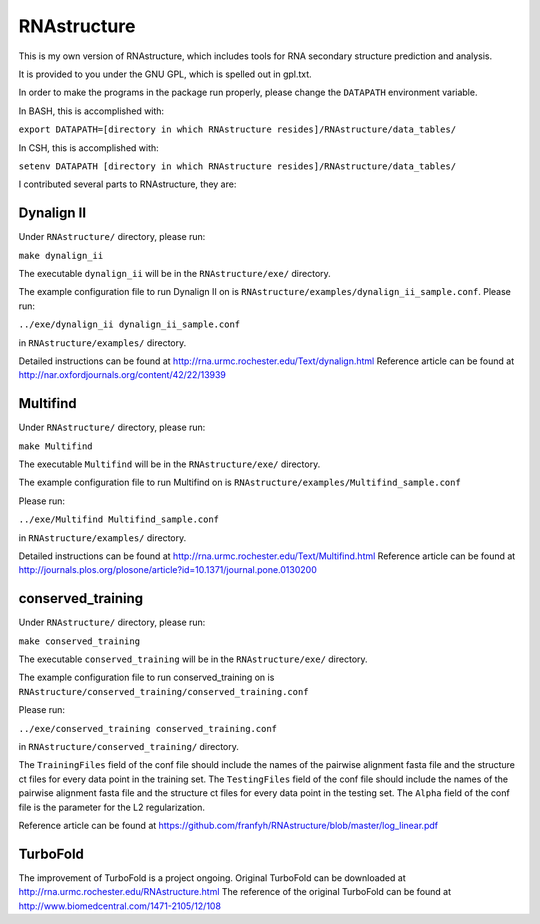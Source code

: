 ============
RNAstructure
============

This is my own version of RNAstructure, which includes tools for
RNA secondary structure prediction and analysis.

It is provided to you under the GNU GPL, which is spelled out
in gpl.txt.

In order to make the programs in the package run properly, please
change the ``DATAPATH`` environment variable.

In BASH, this is accomplished with:

``export DATAPATH=[directory in which RNAstructure resides]/RNAstructure/data_tables/``

In CSH, this is accomplished with:

``setenv DATAPATH [directory in which RNAstructure resides]/RNAstructure/data_tables/``

I contributed several parts to RNAstructure, they are:

Dynalign II
-----------

Under ``RNAstructure/`` directory, please run:

``make dynalign_ii``

The executable ``dynalign_ii`` will be in the ``RNAstructure/exe/`` directory.

The example configuration file to run Dynalign II on is
``RNAstructure/examples/dynalign_ii_sample.conf``. Please run:

``../exe/dynalign_ii dynalign_ii_sample.conf``

in ``RNAstructure/examples/`` directory.

Detailed instructions can be found at http://rna.urmc.rochester.edu/Text/dynalign.html
Reference article can be found at http://nar.oxfordjournals.org/content/42/22/13939

Multifind
---------
Under ``RNAstructure/`` directory, please run:

``make Multifind``

The executable ``Multifind`` will be in the ``RNAstructure/exe/`` directory.

The example configuration file to run Multifind on is 
``RNAstructure/examples/Multifind_sample.conf``

Please run:

``../exe/Multifind Multifind_sample.conf`` 

in ``RNAstructure/examples/`` directory.

Detailed instructions can be found at http://rna.urmc.rochester.edu/Text/Multifind.html
Reference article can be found at http://journals.plos.org/plosone/article?id=10.1371/journal.pone.0130200

conserved_training
------------------
Under ``RNAstructure/`` directory, please run:

``make conserved_training``

The executable ``conserved_training`` will be in the ``RNAstructure/exe/`` directory.

The example configuration file to run conserved_training on is
``RNAstructure/conserved_training/conserved_training.conf``

Please run:

``../exe/conserved_training conserved_training.conf`` 

in ``RNAstructure/conserved_training/`` directory.

The ``TrainingFiles`` field of the conf file should include the names of the 
pairwise alignment
fasta file and the structure ct files for every data point in the training set.
The ``TestingFiles`` field of the conf file should include the names of the 
pairwise alignment
fasta file and the structure ct files for every data point in the testing set.
The ``Alpha`` field of the conf file is the parameter for the L2 regularization.

Reference article can be found at https://github.com/franfyh/RNAstructure/blob/master/log_linear.pdf

TurboFold
---------
The improvement of TurboFold is a project ongoing. Original TurboFold can be
downloaded at http://rna.urmc.rochester.edu/RNAstructure.html
The reference of the original TurboFold can be found at http://www.biomedcentral.com/1471-2105/12/108
